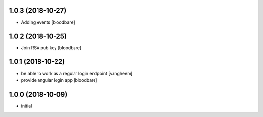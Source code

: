 1.0.3 (2018-10-27)
------------------

- Adding events
  [bloodbare]


1.0.2 (2018-10-25)
------------------

- Join RSA pub key
  [bloodbare]


1.0.1 (2018-10-22)
------------------

- be able to work as a regular login endpoint
  [vangheem]

- provide angular login app
  [bloodbare]


1.0.0 (2018-10-09)
------------------

- initial
